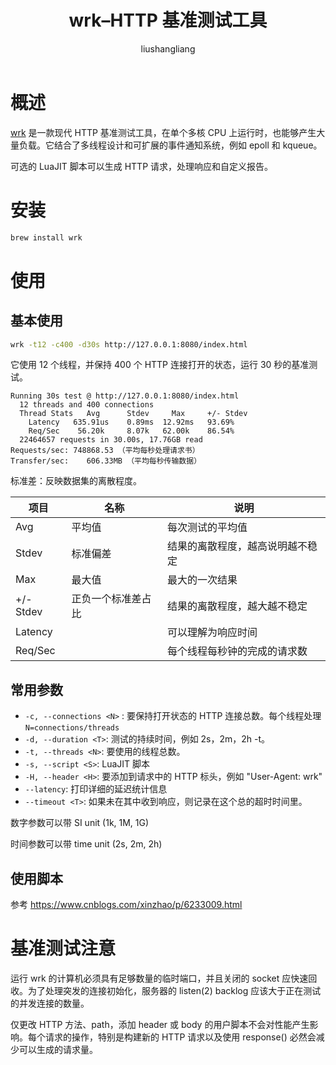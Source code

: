 # -*- coding:utf-8-*-
#+TITLE: wrk--HTTP 基准测试工具
#+AUTHOR: liushangliang
#+EMAIL: phenix3443+github@gmail.com

* 概述
  [[https://github.com/wg/wrk][wrk]] 是一款现代 HTTP 基准测试工具，在单个多核 CPU 上运行时，也能够产生大量负载。它结合了多线程设计和可扩展的事件通知系统，例如 epoll 和 kqueue。

  可选的 LuaJIT 脚本可以生成 HTTP 请求，处理响应和自定义报告。

* 安装

  #+BEGIN_SRC sh
brew install wrk
  #+END_SRC
* 使用

** 基本使用
   #+BEGIN_SRC sh
wrk -t12 -c400 -d30s http://127.0.0.1:8080/index.html
   #+END_SRC

   它使用 12 个线程，并保持 400 个 HTTP 连接打开的状态，运行 30 秒的基准测试。

   #+begin_example
Running 30s test @ http://127.0.0.1:8080/index.html
  12 threads and 400 connections
  Thread Stats   Avg      Stdev     Max     +/- Stdev
    Latency   635.91us    0.89ms  12.92ms   93.69%
    Req/Sec    56.20k     8.07k   62.00k    86.54%
  22464657 requests in 30.00s, 17.76GB read
Requests/sec: 748868.53 （平均每秒处理请求书）
Transfer/sec:    606.33MB （平均每秒传输数据）
   #+end_example

   标准差：反映数据集的离散程度。

   | 项目      | 	名称               | 	说明                         |
   |-----------+------------------------+----------------------------------|
   | Avg	   | 平均值                 | 	每次测试的平均值             |
   | Stdev	 | 标准偏差	           | 结果的离散程度，越高说明越不稳定 |
   | Max	   | 最大值                 | 	最大的一次结果               |
   | +/- Stdev | 	正负一个标准差占比 | 	结果的离散程度，越大越不稳定 |
   | Latency   |                        | 可以理解为响应时间               |
   | Req/Sec   |                        | 每个线程每秒钟的完成的请求数     |


** 常用参数
   + =-c, --connections <N>= : 要保持打开状态的 HTTP 连接总数。每个线程处理 ~N=connections/threads~
   + =-d, --duration <T>=: 测试的持续时间，例如 2s，2m，2h -t。
   + =-t, --threads <N>=: 要使用的线程总数。
   + =-s, --script <S>=: LuaJIT 脚本
   + =-H, --header <H>=: 要添加到请求中的 HTTP 标头，例如  "User-Agent: wrk"
   + =--latency=: 打印详细的延迟统计信息
   + =--timeout <T>=: 如果未在其中收到响应，则记录在这个总的超时时间里。

   数字参数可以带 SI unit (1k, 1M, 1G)

   时间参数可以带 time unit (2s, 2m, 2h)


** 使用脚本
   参考 https://www.cnblogs.com/xinzhao/p/6233009.html

* 基准测试注意
  运行 wrk 的计算机必须具有足够数量的临时端口，并且关闭的 socket 应快速回收。为了处理突发的连接初始化，服务器的 listen(2) backlog 应该大于正在测试的并发连接的数量。

  仅更改 HTTP 方法、path，添加 header 或 body 的用户脚本不会对性能产生影响。每个请求的操作，特别是构建新的 HTTP 请求以及使用 response() 必然会减少可以生成的请求量。
